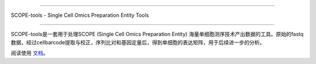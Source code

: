 |Stars| |condaDownloads| |Version| |Docs| |Status| |Install|

.. |Stars| image:: https://img.shields.io/github/stars/SingleronBio/SCOPE-tools?logo=GitHub&color=yellow
   :target: https://github.com/SingleronBio/SCOPE-tools/stargazers
.. |condaDownloads| image:: https://anaconda.org/singleronbio/scope-tools/badges/downloads.svg
   :target: https://anaconda.org/singleronbio/scope-tools
.. |Version| image:: https://anaconda.org/singleronbio/scope-tools/badges/version.svg
    :target: https://anaconda.org/singleronbio/scope-tools
.. |Docs| image:: https://readthedocs.org/projects/scope-tools/badge/?version=latest
   :target: https://scope-tools.readthedocs.io/?badge=latest
.. |Status| image:: https://anaconda.org/singleronbio/scope-tools/badges/latest_release_date.svg
   :target: https://anaconda.org/singleronbio/scope-tools
.. |Install| image:: https://anaconda.org/singleronbio/scope-tools/badges/installer/conda.svg
   :target: https://anaconda.org/singleronbio/scope-tools


===============================

SCOPE-tools - Single Cell Omics Preparation Entity Tools

===============================

SCOPE-tools是一套用于处理SCOPE (Single Cell Omics Preparation Entity) 海量单细胞测序技术产出数据的工具。原始的fastq数据，经过cellbarcode提取与校正，序列比对和基因定量后，得到单细胞的表达矩阵，用于后续进一步的分析。

阅读使用 文档_。

.. _文档: https://scope-tools.readthedocs.io
